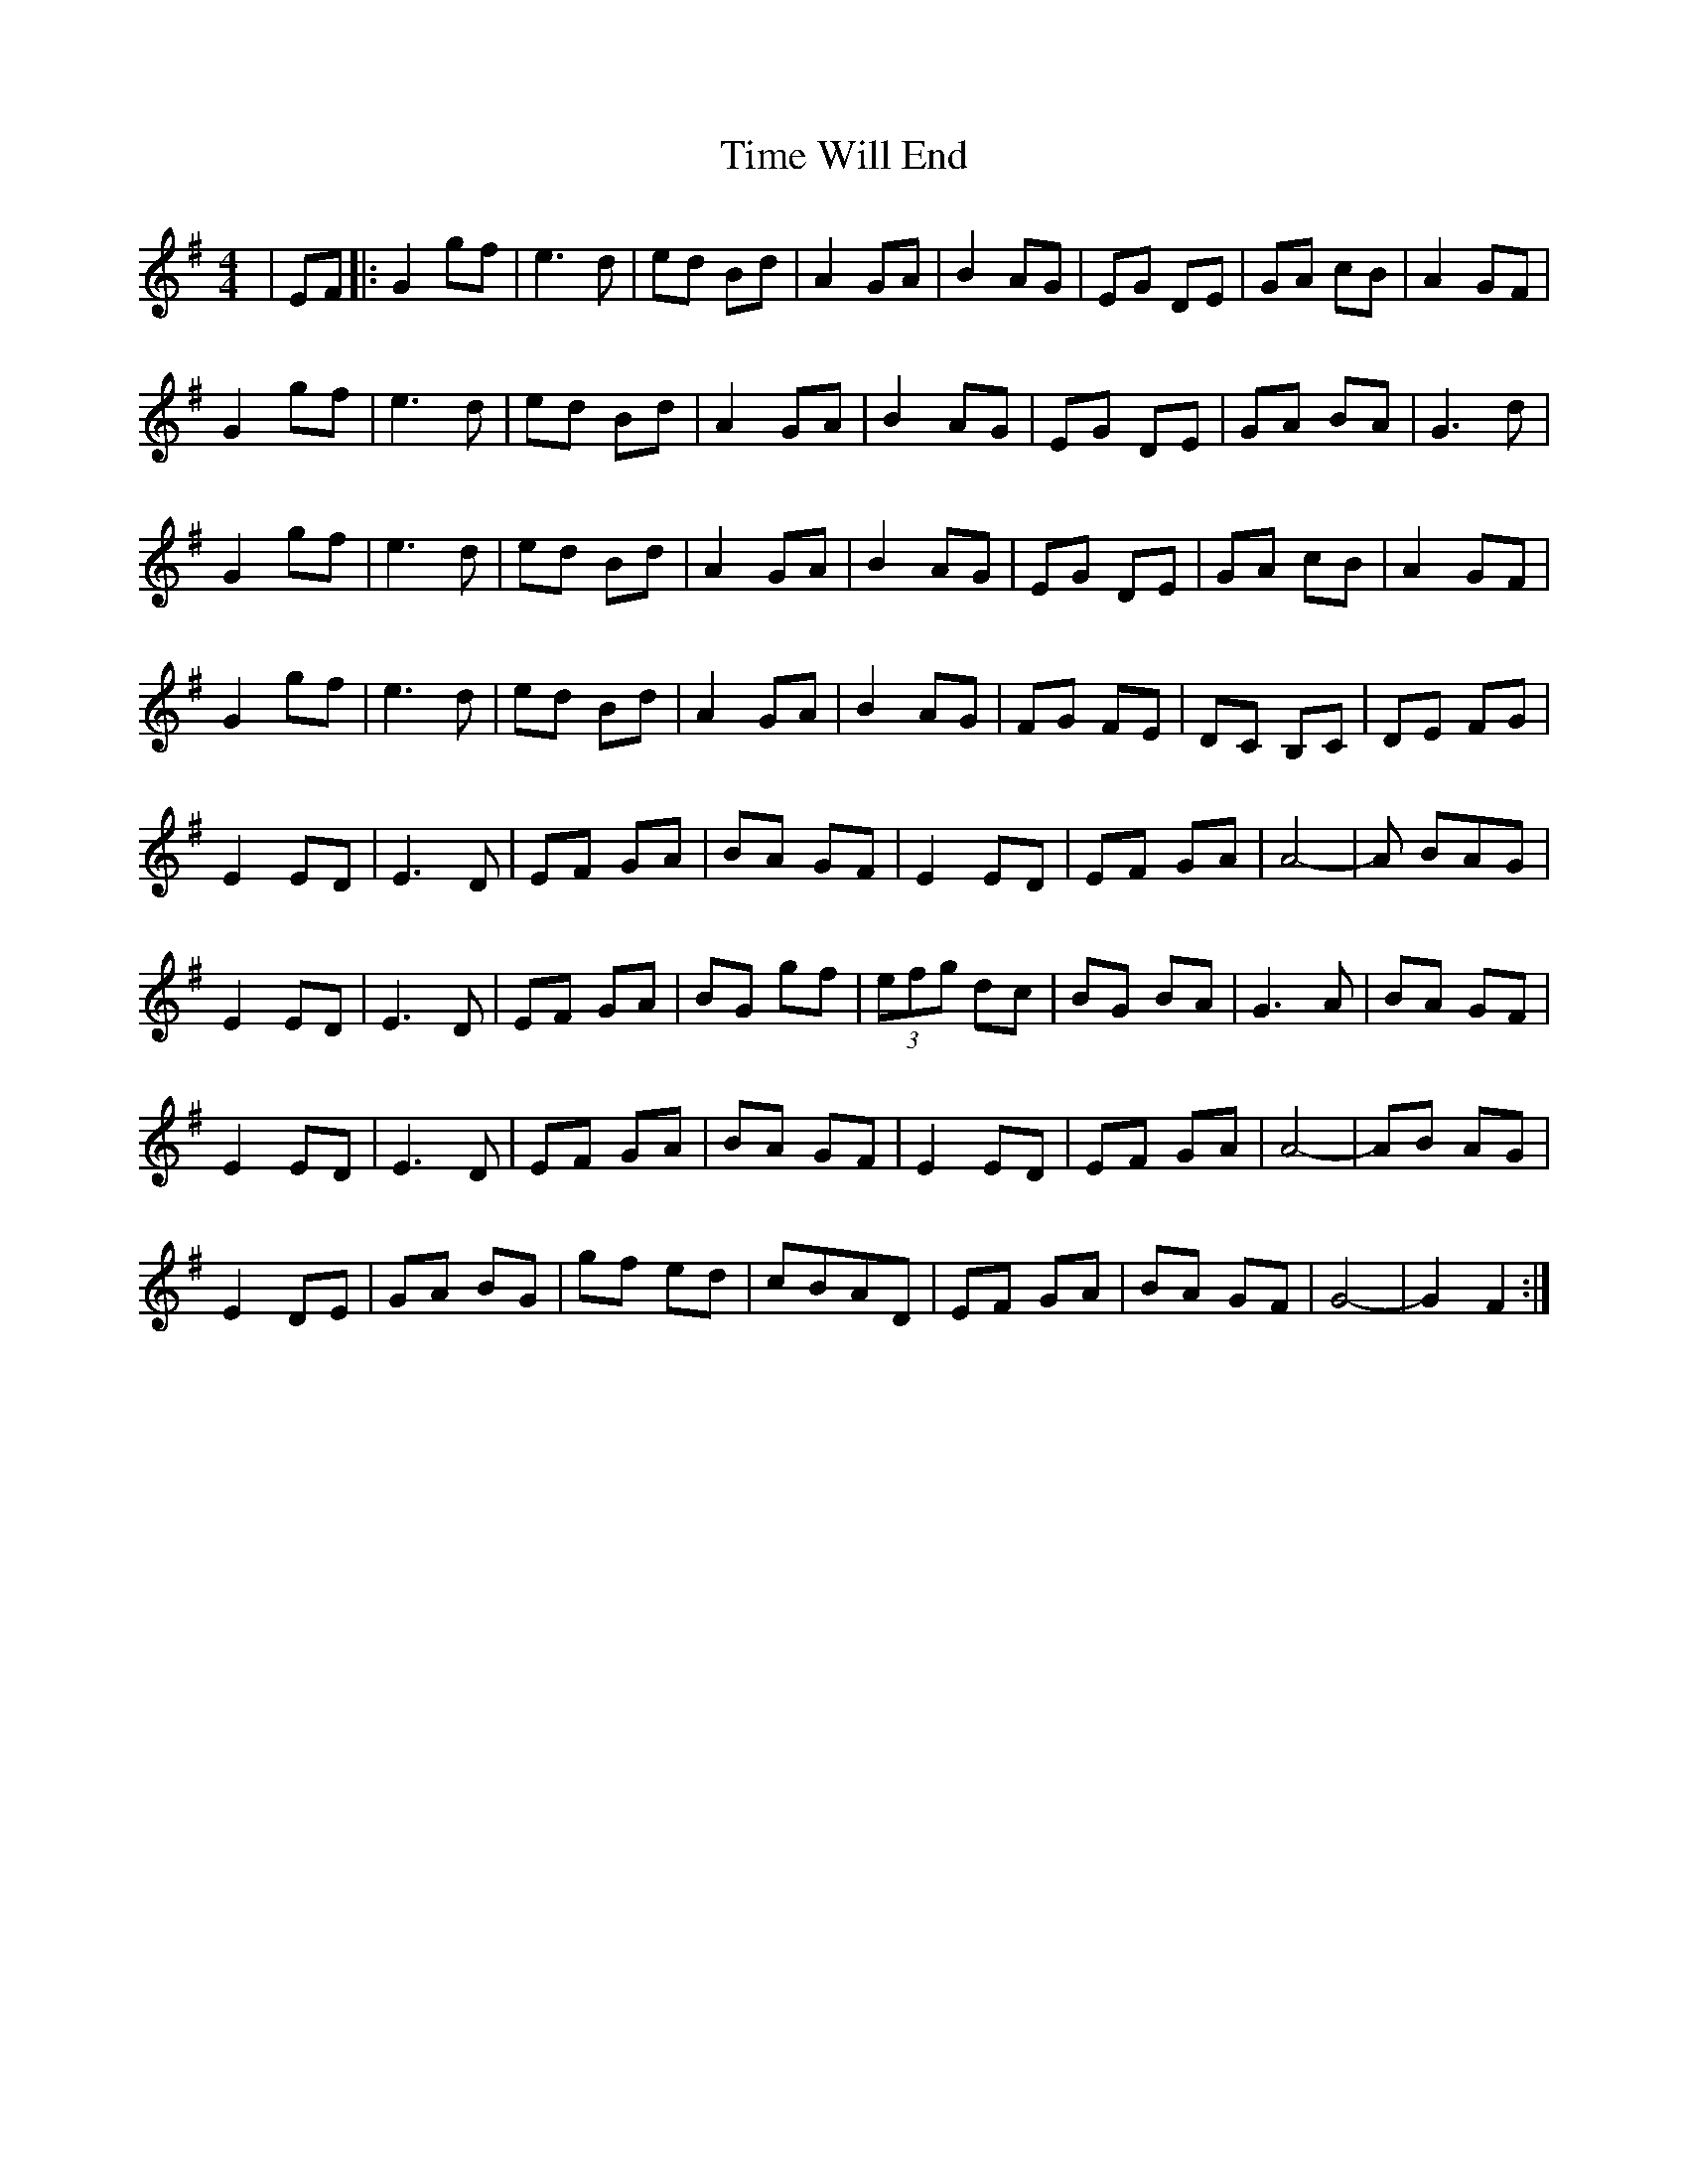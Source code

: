 X: 40183
T: Time Will End
R: reel
M: 4/4
K: Gmajor
|EF|:G2 gf|e3 d|ed Bd|A2 GA|B2 AG|EG DE|GA cB|A2 GF|
G2 gf|e3 d|ed Bd|A2 GA|B2 AG|EG DE|GA BA|G3 d|
G2 gf|e3 d|ed Bd|A2 GA|B2 AG|EG DE|GA cB|A2 GF|
G2 gf|e3 d|ed Bd|A2 GA|B2 AG|FG FE|DC B,C|DE FG|
E2 ED|E3 D|EF GA|BA GF|E2 ED|EF GA|A4-|A BAG|
E2 ED|E3 D|EF GA|BG gf|(3efg dc|BG BA|G3 A|BA GF|
E2 ED|E3 D|EF GA|BA GF|E2 ED|EF GA|A4-|AB AG|
E2 DE|GA BG|gf ed|cBAD|EF GA|BA GF|G4-|G2 F2:|

